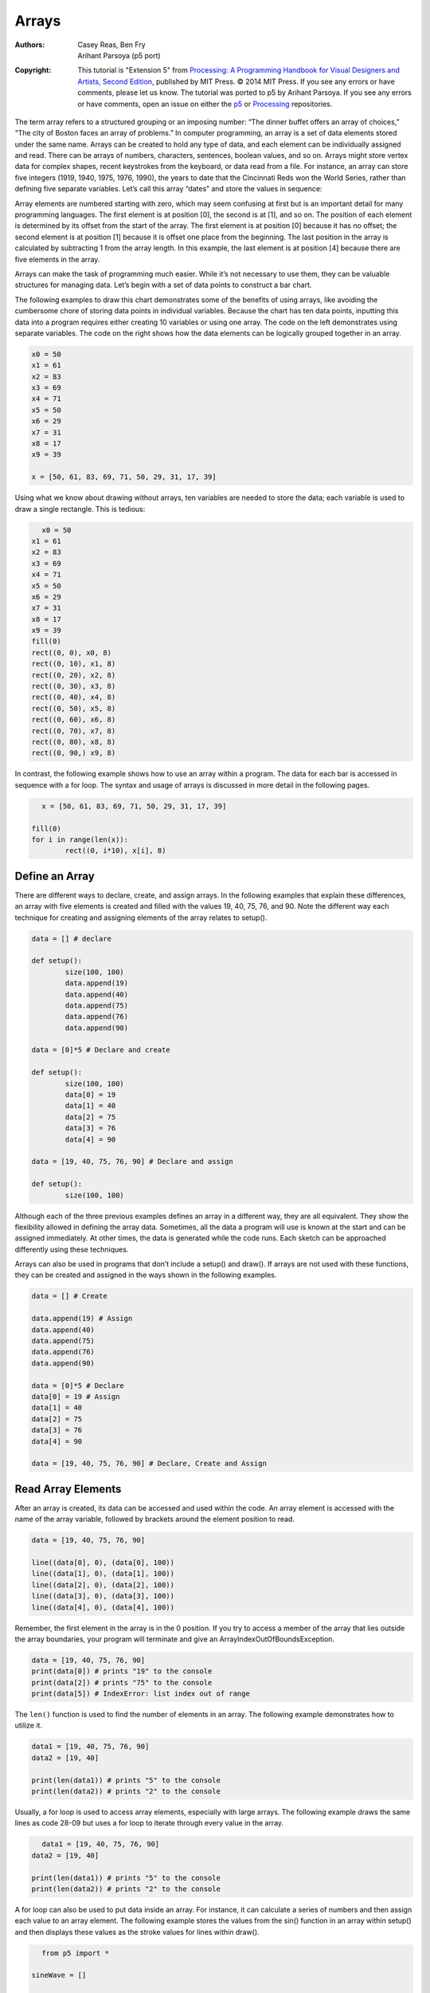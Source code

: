 ******
Arrays
******

:Authors: Casey Reas, Ben Fry; Arihant Parsoya (p5 port)

:Copyright: This tutorial is "Extension 5" from `Processing: A
   Programming Handbook for Visual Designers and Artists, Second
   Edition <https://processing.org/handbook>`_, published by MIT
   Press. © 2014 MIT Press. If you see any errors or have comments,
   please let us know. The tutorial was ported to p5 by Arihant Parsoya. If
   you see any errors or have comments, open an issue on either the
   `p5 <https://github.com/p5py/p5/issues>`_ or `Processing
   <https://github.com/processing/processing-docs/issues?q=is%3Aopen>`_
   repositories.

The term array refers to a structured grouping or an imposing number: “The dinner buffet offers an array of choices,” “The city of Boston faces an array of problems.” In computer programming, an array is a set of data elements stored under the same name. Arrays can be created to hold any type of data, and each element can be individually assigned and read. There can be arrays of numbers, characters, sentences, boolean values, and so on. Arrays might store vertex data for complex shapes, recent keystrokes from the keyboard, or data read from a file. For instance, an array can store five integers (1919, 1940, 1975, 1976, 1990), the years to date that the Cincinnati Reds won the World Series, rather than defining five separate variables. Let’s call this array “dates” and store the values in sequence:

.. image:: ./arrays-res/Dia-28-1.svg
	:align: center

Array elements are numbered starting with zero, which may seem confusing at first but is an important detail for many programming languages. The first element is at position [0], the second is at [1], and so on. The position of each element is determined by its offset from the start of the array. The first element is at position [0] because it has no offset; the second element is at position [1] because it is offset one place from the beginning. The last position in the array is calculated by subtracting 1 from the array length. In this example, the last element is at position [4] because there are five elements in the array. 

Arrays can make the task of programming much easier. While it’s not necessary to use them, they can be valuable structures for managing data. Let’s begin with a set of data points to construct a bar chart.

.. image:: ./arrays-res/Dia-28-2.svg
	:align: center

The following examples to draw this chart demonstrates some of the benefits of using arrays, like avoiding the cumbersome chore of storing data points in individual variables. Because the chart has ten data points, inputting this data into a program requires either creating 10 variables or using one array. The code on the left demonstrates using separate variables. The code on the right shows how the data elements can be logically grouped together in an array.

.. code:: python

	x0 = 50
	x1 = 61
	x2 = 83
	x3 = 69
	x4 = 71
	x5 = 50
	x6 = 29
	x7 = 31
	x8 = 17
	x9 = 39

	x = [50, 61, 83, 69, 71, 50, 29, 31, 17, 39]


Using what we know about drawing without arrays, ten variables are needed to store the data; each variable is used to draw a single rectangle. This is tedious:

.. figure:: ./arrays-res/28_01.png
   :align: left

.. code:: python 

	x0 = 50
	x1 = 61
	x2 = 83
	x3 = 69
	x4 = 71
	x5 = 50
	x6 = 29
	x7 = 31
	x8 = 17
	x9 = 39
	fill(0)
	rect((0, 0), x0, 8)
	rect((0, 10), x1, 8)
	rect((0, 20), x2, 8)
	rect((0, 30), x3, 8)
	rect((0, 40), x4, 8)
	rect((0, 50), x5, 8)
	rect((0, 60), x6, 8)
	rect((0, 70), x7, 8)
	rect((0, 80), x8, 8)
	rect((0, 90,) x9, 8)


In contrast, the following example shows how to use an array within a program. The data for each bar is accessed in sequence with a for loop. The syntax and usage of arrays is discussed in more detail in the following pages.

.. figure:: ./arrays-res/28_01.png
   :align: left

.. code:: python 

	x = [50, 61, 83, 69, 71, 50, 29, 31, 17, 39]

	fill(0)
	for i in range(len(x)):
		rect((0, i*10), x[i], 8)

Define an Array
===============

There are different ways to declare, create, and assign arrays. In the following examples that explain these differences, an array with five elements is created and filled with the values 19, 40, 75, 76, and 90. Note the different way each technique for creating and assigning elements of the array relates to setup().

.. code:: python

	data = [] # declare

	def setup():
		size(100, 100)
		data.append(19)
		data.append(40)
		data.append(75)
		data.append(76)
		data.append(90)

	data = [0]*5 # Declare and create

	def setup():
		size(100, 100)
		data[0] = 19
		data[1] = 40
		data[2] = 75
		data[3] = 76
		data[4] = 90

	data = [19, 40, 75, 76, 90] # Declare and assign

	def setup():
		size(100, 100)

Although each of the three previous examples defines an array in a different way, they are all equivalent. They show the flexibility allowed in defining the array data. Sometimes, all the data a program will use is known at the start and can be assigned immediately. At other times, the data is generated while the code runs. Each sketch can be approached differently using these techniques. 


Arrays can also be used in programs that don’t include a setup() and draw(). If arrays are not used with these functions, they can be created and assigned in the ways shown in the following examples.

.. code:: python

	data = [] # Create

	data.append(19) # Assign
	data.append(40)
	data.append(75)
	data.append(76)
	data.append(90)

	data = [0]*5 # Declare
	data[0] = 19 # Assign
	data[1] = 40
	data[2] = 75
	data[3] = 76
	data[4] = 90

	data = [19, 40, 75, 76, 90] # Declare, Create and Assign


Read Array Elements
===================

After an array is created, its data can be accessed and used within the code. An array element is accessed with the name of the array variable, followed by brackets around the element position to read.

.. code:: python

	data = [19, 40, 75, 76, 90]

	line((data[0], 0), (data[0], 100))
	line((data[1], 0), (data[1], 100))
	line((data[2], 0), (data[2], 100))
	line((data[3], 0), (data[3], 100))
	line((data[4], 0), (data[4], 100))

Remember, the first element in the array is in the 0 position. If you try to access a member of the array that lies outside the array boundaries, your program will terminate and give an ArrayIndexOutOfBoundsException.

.. code:: python
	
	data = [19, 40, 75, 76, 90]
	print(data[0]) # prints "19" to the console
	print(data[2]) # prints "75" to the console
	print(data[5]) # IndexError: list index out of range


The ``len()`` function is used to find the number of elements in an array. The following example demonstrates how to utilize it.


.. code:: python

	data1 = [19, 40, 75, 76, 90]
	data2 = [19, 40]

	print(len(data1)) # prints "5" to the console
	print(len(data2)) # prints "2" to the console

Usually, a for loop is used to access array elements, especially with large arrays. The following example draws the same lines as code 28-09 but uses a for loop to iterate through every value in the array.

.. figure:: ./arrays-res/28_12.png
   :align: left

.. code:: python

	data1 = [19, 40, 75, 76, 90]
	data2 = [19, 40]

	print(len(data1)) # prints "5" to the console
	print(len(data2)) # prints "2" to the console

A for loop can also be used to put data inside an array. For instance, it can calculate a series of numbers and then assign each value to an array element. The following example stores the values from the sin() function in an array within setup() and then displays these values as the stroke values for lines within draw().

.. figure:: ./arrays-res/28_13.png
   :align: left

.. code:: python

	from p5 import *

	sineWave = []

	def setup():
	    size(100, 100)
	    global sineWave
	    for i in range(width):
	        r = remap(i, [0, width], [0, TWO_PI])
	        sineWave.append(abs(sin(r)))

	def draw():
	    global sineWave
	    for i in range(len(sineWave)):
	        # Set stroke values to numbers read from array
	        stroke(sineWave[i] * 255)
	        line((i, 0), (i, height))

	if __name__ == '__main__':
	    run()


Record Data
===========

As one example of how arrays may be used, this section shows how to use arrays to store data from the mouse. The pmouseX and pmouseY variables store the cursor coordinates from the previous frame, but there is no built-in way to access the cursor values from earlier frames. At every frame, the mouse_x, mouse_y, pmouse_x, and pmouse_y variables are replaced with new numbers and their previous numbers are discarded. Creating an array is the easiest way to store the history of these values. In the following example, the most recent 100 values from mouseY are stored and displayed on screen as a line from the left to the right edge of the screen. At each frame, the values in the array are shifted to the right and the newest value is added to the beginning.

.. figure:: ./arrays-res/28_15_1.png
   :align: center

.. figure:: ./arrays-res/28_15_2.png
   :align: center

.. figure:: ./arrays-res/28_15_3.png
   :align: center

.. code:: python

	from p5 import *

	y = []

	def setup():
	    size(100, 100)

	    global y
	    y = [0]*width

	def draw():
	    background(204)

	    # Read the array from the end to the
	    # beginning to avoid overwriting the data
	    for i in range(len(y) - 1, 0, -1):
	        y[i] = y[i - 1]

	    # Add new values to the beginning
	    y[0] = mouse_y

	    # Display each pair of values as a line
	    for i in range(1, len(y)):
	        line((i, y[i]), (i-1, y[i-1]))

	if __name__ == '__main__':
	    run()

Apply the same code simultaneously to the mouseX and mouseY values to store the position of the cursor. Displaying these values each frame creates a trail behind the cursor.

.. figure:: ./arrays-res/28_16_1.png
   :align: center

.. figure:: ./arrays-res/28_16_2.png
   :align: center

.. figure:: ./arrays-res/28_16_3.png
   :align: center

.. code:: python

	from p5 import *

	num = 50
	y = [0]*num
	x = [0]*num

	def setup():
	    size(100, 100)

	    no_stroke()
	    fill(255, 102)

	def draw():
	    background(0)

	    # Shift the values to the right
	    for i in range(num - 1, 0, -1):
	        y[i] = y[i - 1]
	        x[i] = x[i - 1]

	    # Add new values to the beginning
	    y[0] = mouse_y
	    x[0] = mouse_x

	    # Draw the circles
	    for i in range(1, num):
	        ellipse((x[i], y[i]), i/2.0, i/2.0)

	if __name__ == '__main__':
	    run()

The following example produces the same result as the previous one but uses a more efficient technique. Instead of shifting the array elements in each frame, the program writes the new data to the next available array position. The elements in the array remain in the same position once they are written, but they are read in a different order each frame. Reading begins at the location of the oldest data element and continues to the end of the array. At the end of the array, the % operator (p. 57) is used to wrap back to the beginning. This technique, commonly known as a ring buffer, is especially useful with larger arrays, to avoid unnecessary copying of data that can slow down a program.

.. code:: python

	from p5 import *

	num = 50
	y = [0]*num
	x = [0]*num
	index_position = 0

	def setup():
	    size(100, 100)

	    no_stroke()
	    fill(255, 102)

	def draw():
	    background(0)
	    global index_position
	    y[index_position] = mouse_y
	    x[index_position] = mouse_x

	    # Cycle between 0 and the number of elements
	    index_position = (index_position + 1) % num

	    for i in range(num):
	        # Set the array position to read
	        pos = (index_position + i) % num
	        radius = (num - i) / 2.0
	        ellipse((x[pos], y[pos]), radius, radius)

	if __name__ == '__main__':
	    run()

Array Functions
===============

Python provides a group of functions that assist in managing array data.


The ``append()`` function expands an array by one element, adds data to the new position, and returns the new array:

.. code:: python

	trees = ["ash", "oak"]
	trees.append("maple") # adds "maple" to the end
	print(trees) # prints ["ash", "oak", "maple"]


The ``pop()`` function decreases an array by one element by removing the last element and returns the last element of the array:

.. code:: python

	trees = ["ash", "oak"]
	trees.pop() # removes "oak"
	print(trees) # prints ["ash"]


The ``extend()`` function increases the size of an array. It can expand to a specific size, or if no size is specified, the array’s length will be doubled. If an array needs to have many additional elements, it’s faster to use expand() to double the size than to use append() to continually add one value at a time. The following example saves a new mouseX value to an array every frame. When the array becomes full, the size of the array is doubled and new mouseX values proceed to fill the enlarged array.

.. code:: python

	from p5 import *

	x = [0]*100 # Array to store x-coordinates
	count = 0 # Positions stored in array

	def setup():
	    size(100, 100)

	def draw():
	    global x, count
	    x[count] = mouse_x # Assign new x-coordinate to the array
	    count += 1 # Increment the counter

	    if count == len(x):
	        x.extend(x)
	        print(len(x))


	if __name__ == '__main__':
	    run()

New functions can be written to perform operations on arrays, but arrays behave differently than data types such as intgers and characters. As with objects, when an array is used as a parameter to a function, the address (location in memory) of the array is transferred into the function instead of the actual data. No new array is created, and changes made within the function affect the array used as the parameter. 


In the following example, the data[] array is used as the parameter to halve(). The address of data[] is passed to the d[] array in the halve() function. Because the address of d[] and data[] is the same, they both point to the same data. Changes made to d[] on line 14 modify the value of data[] in the setup() block. The draw() function is not used because the calculation is made only once and nothing is drawn to the display window.

.. code:: python

	from p5 import *

	data = [19.0, 40.0, 75.0, 76.0, 90.0]

	def setup():
	    halve(data)
	    print(data[0]) # Prints "9.5"
	    print(data[1]) # Prints "20.0"
	    print(data[2]) # Prints "27.5"
	    print(data[3]) # Prints "38.0"
	    print(data[4]) # Prints "45.0"

	def halve(d):
	    for i in range(len(d)): # For each array element,
	        d[i] = d[i] / 2.0; # divide the value by 2

	if __name__ == '__main__':
	    run()

Changing array data within a function without modifying the original array requires some additional lines of code. In the following example, the array is passed into the function as a parameter, a new array is made, the values from the original array are copied in the new array, changes are made to the new array, and finally the modified array is returned.

.. code:: python

	from p5 import *

	data = [19.0, 40.0, 75.0, 76.0, 90.0]
	half_data = []

	def setup():
	    halfData = halve(data) # Run the halve() function
	    print(halfData[0]) # Prints "9.5"
	    print(halfData[1]) # Prints "20.0"
	    print(halfData[2]) # Prints "27.5"
	    print(halfData[3]) # Prints "38.0"
	    print(halfData[4]) # Prints "45.0"

	def halve(d):
	    numbers = d.copy()
	    for i in range(len(numbers)): # For each array element,
	        numbers[i] = numbers[i] / 2.0; # divide the value by 2

	    return numbers

	if __name__ == '__main__':
	    run()

Array of Objects
================

Working with arrays of objects is technically similar to working with arrays of other data types, but it opens the amazing possibility to create as many instances of a custom-designed class as desired. Like all arrays, an array of objects is distinguished from a single object with brackets, the [ and ] characters. However, because each array element is an object, each must be created with the keyword new before it can be used. The steps for working with an array of objects are: 

#. Create the array 
#. Create each object in the array

These steps are translated into code in the following example. It uses the Ring class from page 371, so copy it over or retype it. This code creates a rings[] array to hold fifty Ring objects. The first time a mouse button is pressed, the first Ring object is turned on and its x and y variables are assigned to the current values of the cursor. Each time a mouse button is pressed, a new Ring is turned on and displayed in the subsequent trip through draw(). When the final element in the array has been created, the program jumps back to the beginning of the array to assign new positions to earlier Rings.

.. figure:: ./arrays-res/28_24_1.png
   :align: center

.. figure:: ./arrays-res/28_24_2.png
   :align: center

.. figure:: ./arrays-res/28_24_3.png
   :align: center


.. code:: python

	from p5 import *

	rings = [] # Create the array
	numRings = 50
	currentRing = 0

	def setup():
	    size(100, 100)

	    for i in range(numRings):
	        rings.append(Ring())

	def draw():
	    background(0)

	    for r in rings:
	        r.grow()
	        r.display()

	def mouse_pressed():
	    global currentRing
	    rings[currentRing].start(mouse_x, mouse_y)

	    currentRing += 1
	    if currentRing > numRings:
	        currentRing = 0

	class Ring:
	    def __init__(self):
	        self.x = 0
	        self.y = 0
	        self.diameter = 0
	        self.on = False

	    def start(self, xpos, ypos):
	        self.x = xpos
	        self.y = ypos

	        self.diameter = 1
	        self.on = True

	    def grow(self):
	        if self.on:
	            self.diameter += 0.5
	            if self.diameter > 400:
	                self.on = False
	                self.diameter = 1

	    def display(self):
	        if self.on:
	            no_fill()
	            stroke_weight(4)
	            stroke(204, 153)
	            ellipse((self.x, self.y), self.diameter, self.diameter)

	if __name__ == '__main__':
	    run()


The next example requires the Spot class from page 363. Unlike the prior example, variable values are generated within the setup() and are passed into each array elements through the object’s constructor. Each element in the array starts with a unique set of x-coordinate, diameter, and speed values. Because the number of objects is dependent on the width of the display window, it is not possible to create the array until the program knows how wide it will be. Therefore, the array is declared outside of setup() to make it global (see p. 12), but it is created inside setup, after the width of the display window is defined.

.. figure:: ./arrays-res/28_25_1.png
   :align: center

.. figure:: ./arrays-res/28_25_2.png
   :align: center


.. code:: python

	from p5 import *

	spots = [] # Create the array


	def setup():
	    size(700, 100)

	    numSpots = 70 # Number of objects
	    dia = width/numSpots # Calculate diameter

	    for i in range(numSpots): # Create array
	        x = dia/2 + i*dia
	        rate = random_uniform(0.1, 0.2)

	        spots.append(Spot(x, 50, dia, rate))

	def draw():
	    background(0, 12)
	    fill(255)

	    for s in spots:
	        s.move() # Move each object
	        s.display() # Display each object

	class Spot:
	    def __init__(self, xpos, ypos, dia, sp):
	        self.x = xpos
	        self.y = ypos
	        self.diameter = dia
	        self.speed = sp
	        self.direction = 1

	    def move(self):
	        self.y += self.speed*self.direction

	        if self.y > height - self.diameter/2 or self.y < self.diameter/2:
	            self.direction *= -1

	    def display(self):
	        ellipse((self.x, self.y), self.diameter, self.diameter)

	if __name__ == '__main__':
	    run()


Each object in the array is in turn assigned to the variable s, so the first time through the loop, the code s.move() runs the move() method for the first element in the array, then the next time through the loop, s.move() runs the move() method for the second element in the array, etc. The two statements inside the block run for each element of the array until the end of the array. This way of accessing each element in an array of objects is used for the remainder of the book.


Two-dimensional Arrays
======================

Data can also be stored and retrieved from arrays with more than one dimension. Using the example from the beginning of this chapter, the data points for the chart are put into a 2D array, where the second dimension adds a gray value:

.. image:: ./arrays-res/Dia-28-3.svg
	:align: center

A 2D array is essentially a list of 1D arrays. It must first be declared, then created, and then the values can be assigned just as in a 1D array. The following syntax converts the diagram above into to code:

.. code:: python

	x = [[50, 0], [61,204], [83,51], [69,102], [71, 0],
	[50,153], [29, 0], [31,51], [17,102], [39,204]]

	print(x[0][0]) # Prints "50"
	print(x[0][1]) # Prints "0"
	print(x[4][2]) # ERROR! This element is outside the array
	print(x[3][0]) # Prints "69"
	print(x[9][1]) # Prints "204"

It is possible to continue and make 3D and 4D arrays by extrapolating these techniques. However, multidimensional arrays can be confusing, and often it is a better idea to maintain multiple 1D or 2D arrays.

.. figure:: ./arrays-res/28_27.png
   :align: left

.. code:: python

	from p5 import *

	x = [[50, 0], [61,204], [83,51], [69,102], [71, 0], [50,153], [29, 0], [31,51], [17,102], [39,204]]


	def setup():
	    size(100, 100)

	def draw():
	    for i in range(len(x)):
	        fill(x[i][1])
	        rect((0, i*10), x[i][0], 8)

	if __name__ == '__main__':
	    run()

